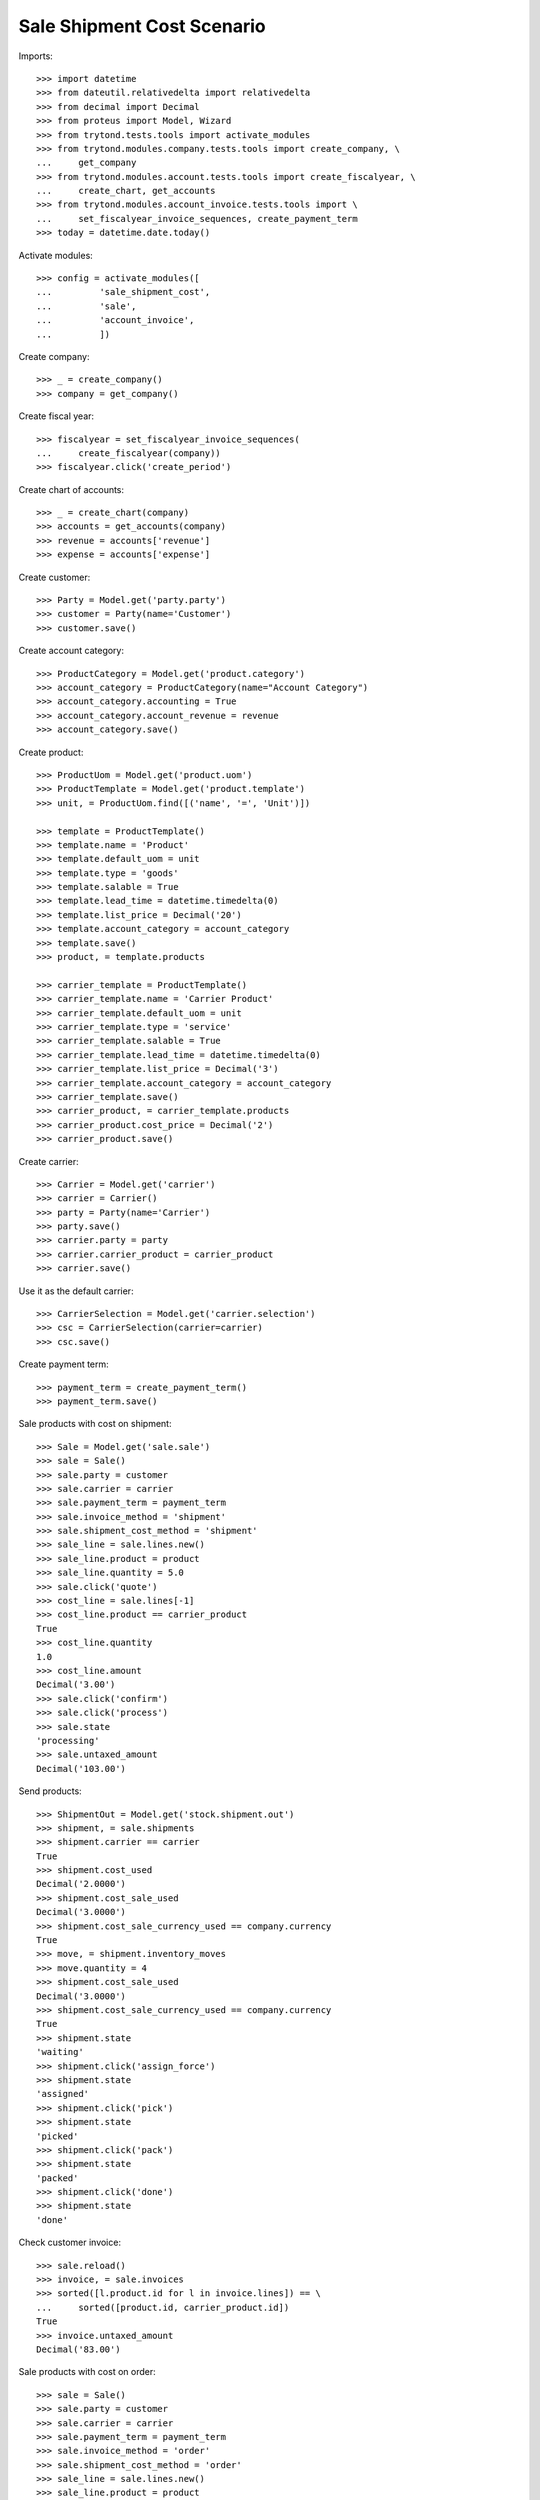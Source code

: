 ===========================
Sale Shipment Cost Scenario
===========================

Imports::

    >>> import datetime
    >>> from dateutil.relativedelta import relativedelta
    >>> from decimal import Decimal
    >>> from proteus import Model, Wizard
    >>> from trytond.tests.tools import activate_modules
    >>> from trytond.modules.company.tests.tools import create_company, \
    ...     get_company
    >>> from trytond.modules.account.tests.tools import create_fiscalyear, \
    ...     create_chart, get_accounts
    >>> from trytond.modules.account_invoice.tests.tools import \
    ...     set_fiscalyear_invoice_sequences, create_payment_term
    >>> today = datetime.date.today()

Activate modules::

    >>> config = activate_modules([
    ...         'sale_shipment_cost',
    ...         'sale',
    ...         'account_invoice',
    ...         ])

Create company::

    >>> _ = create_company()
    >>> company = get_company()

Create fiscal year::

    >>> fiscalyear = set_fiscalyear_invoice_sequences(
    ...     create_fiscalyear(company))
    >>> fiscalyear.click('create_period')

Create chart of accounts::

    >>> _ = create_chart(company)
    >>> accounts = get_accounts(company)
    >>> revenue = accounts['revenue']
    >>> expense = accounts['expense']

Create customer::

    >>> Party = Model.get('party.party')
    >>> customer = Party(name='Customer')
    >>> customer.save()

Create account category::

    >>> ProductCategory = Model.get('product.category')
    >>> account_category = ProductCategory(name="Account Category")
    >>> account_category.accounting = True
    >>> account_category.account_revenue = revenue
    >>> account_category.save()

Create product::

    >>> ProductUom = Model.get('product.uom')
    >>> ProductTemplate = Model.get('product.template')
    >>> unit, = ProductUom.find([('name', '=', 'Unit')])

    >>> template = ProductTemplate()
    >>> template.name = 'Product'
    >>> template.default_uom = unit
    >>> template.type = 'goods'
    >>> template.salable = True
    >>> template.lead_time = datetime.timedelta(0)
    >>> template.list_price = Decimal('20')
    >>> template.account_category = account_category
    >>> template.save()
    >>> product, = template.products

    >>> carrier_template = ProductTemplate()
    >>> carrier_template.name = 'Carrier Product'
    >>> carrier_template.default_uom = unit
    >>> carrier_template.type = 'service'
    >>> carrier_template.salable = True
    >>> carrier_template.lead_time = datetime.timedelta(0)
    >>> carrier_template.list_price = Decimal('3')
    >>> carrier_template.account_category = account_category
    >>> carrier_template.save()
    >>> carrier_product, = carrier_template.products
    >>> carrier_product.cost_price = Decimal('2')
    >>> carrier_product.save()

Create carrier::

    >>> Carrier = Model.get('carrier')
    >>> carrier = Carrier()
    >>> party = Party(name='Carrier')
    >>> party.save()
    >>> carrier.party = party
    >>> carrier.carrier_product = carrier_product
    >>> carrier.save()

Use it as the default carrier::

    >>> CarrierSelection = Model.get('carrier.selection')
    >>> csc = CarrierSelection(carrier=carrier)
    >>> csc.save()

Create payment term::

    >>> payment_term = create_payment_term()
    >>> payment_term.save()

Sale products with cost on shipment::

    >>> Sale = Model.get('sale.sale')
    >>> sale = Sale()
    >>> sale.party = customer
    >>> sale.carrier = carrier
    >>> sale.payment_term = payment_term
    >>> sale.invoice_method = 'shipment'
    >>> sale.shipment_cost_method = 'shipment'
    >>> sale_line = sale.lines.new()
    >>> sale_line.product = product
    >>> sale_line.quantity = 5.0
    >>> sale.click('quote')
    >>> cost_line = sale.lines[-1]
    >>> cost_line.product == carrier_product
    True
    >>> cost_line.quantity
    1.0
    >>> cost_line.amount
    Decimal('3.00')
    >>> sale.click('confirm')
    >>> sale.click('process')
    >>> sale.state
    'processing'
    >>> sale.untaxed_amount
    Decimal('103.00')

Send products::

    >>> ShipmentOut = Model.get('stock.shipment.out')
    >>> shipment, = sale.shipments
    >>> shipment.carrier == carrier
    True
    >>> shipment.cost_used
    Decimal('2.0000')
    >>> shipment.cost_sale_used
    Decimal('3.0000')
    >>> shipment.cost_sale_currency_used == company.currency
    True
    >>> move, = shipment.inventory_moves
    >>> move.quantity = 4
    >>> shipment.cost_sale_used
    Decimal('3.0000')
    >>> shipment.cost_sale_currency_used == company.currency
    True
    >>> shipment.state
    'waiting'
    >>> shipment.click('assign_force')
    >>> shipment.state
    'assigned'
    >>> shipment.click('pick')
    >>> shipment.state
    'picked'
    >>> shipment.click('pack')
    >>> shipment.state
    'packed'
    >>> shipment.click('done')
    >>> shipment.state
    'done'

Check customer invoice::

    >>> sale.reload()
    >>> invoice, = sale.invoices
    >>> sorted([l.product.id for l in invoice.lines]) == \
    ...     sorted([product.id, carrier_product.id])
    True
    >>> invoice.untaxed_amount
    Decimal('83.00')

Sale products with cost on order::

    >>> sale = Sale()
    >>> sale.party = customer
    >>> sale.carrier = carrier
    >>> sale.payment_term = payment_term
    >>> sale.invoice_method = 'order'
    >>> sale.shipment_cost_method = 'order'
    >>> sale_line = sale.lines.new()
    >>> sale_line.product = product
    >>> sale_line.quantity = 3.0
    >>> sale.click('quote')
    >>> cost_line = sale.lines[-1]
    >>> cost_line.product == carrier_product
    True
    >>> cost_line.quantity
    1.0
    >>> cost_line.amount
    Decimal('3.00')
    >>> sale.click('confirm')
    >>> sale.click('process')
    >>> sale.state
    'processing'
    >>> sale.untaxed_amount
    Decimal('63.00')

Check customer shipment::

    >>> shipment, = sale.shipments
    >>> shipment.carrier == carrier
    True

Check customer invoice::

    >>> sale.reload()
    >>> invoice, = sale.invoices
    >>> invoice.untaxed_amount
    Decimal('63.00')

Return the sale::

    >>> return_sale = Wizard('sale.return_sale', [sale])
    >>> return_sale.execute('return_')
    >>> returned_sale, = Sale.find([
    ...     ('state', '=', 'draft'),
    ...     ])
    >>> returned_sale.untaxed_amount
    Decimal('-63.00')

The quotation of the returned sale does not change the amount::

    >>> returned_sale.click('quote')
    >>> returned_sale.untaxed_amount
    Decimal('-63.00')

Sale products with cost on order and invoice method on shipment::

    >>> sale = Sale()
    >>> sale.party = customer
    >>> sale.carrier = carrier
    >>> sale.payment_term = payment_term
    >>> sale.invoice_method = 'shipment'
    >>> sale.shipment_cost_method = 'order'
    >>> sale_line = sale.lines.new()
    >>> sale_line.product = product
    >>> sale_line.quantity = 1.0
    >>> sale.click('quote')
    >>> sale.click('confirm')
    >>> sale.click('process')
    >>> sale.state
    'processing'

Check no customer invoice::

    >>> len(sale.invoices)
    0

Send products::

    >>> shipment, = sale.shipments
    >>> shipment.click('assign_force')
    >>> shipment.click('pick')
    >>> shipment.click('pack')
    >>> shipment.click('done')
    >>> shipment.state
    'done'

Check customer invoice::

    >>> sale.reload()
    >>> invoice, = sale.invoices
    >>> len(invoice.lines)
    2

Sale products with no cost::

    >>> sale = Sale()
    >>> sale.party = customer
    >>> sale.carrier = carrier
    >>> sale.payment_term = payment_term
    >>> sale.invoice_method = 'shipment'
    >>> sale.shipment_cost_method = None
    >>> sale_line = sale.lines.new()
    >>> sale_line.product = product
    >>> sale_line.quantity = 1.0
    >>> sale.click('quote')
    >>> len(sale.lines)
    1
    >>> sale.click('confirm')
    >>> sale.click('process')
    >>> sale.state
    'processing'

Check no customer invoice::

    >>> len(sale.invoices)
    0

Send products::

    >>> shipment, = sale.shipments
    >>> shipment.cost_used
    Decimal('2.0000')
    >>> shipment.cost_sale_used
    Decimal('3.0000')
    >>> shipment.click('assign_force')
    >>> shipment.click('pick')
    >>> shipment.click('pack')
    >>> shipment.click('done')
    >>> shipment.state
    'done'

Check customer invoice::

    >>> sale.reload()
    >>> invoice, = sale.invoices
    >>> len(invoice.lines)
    1
